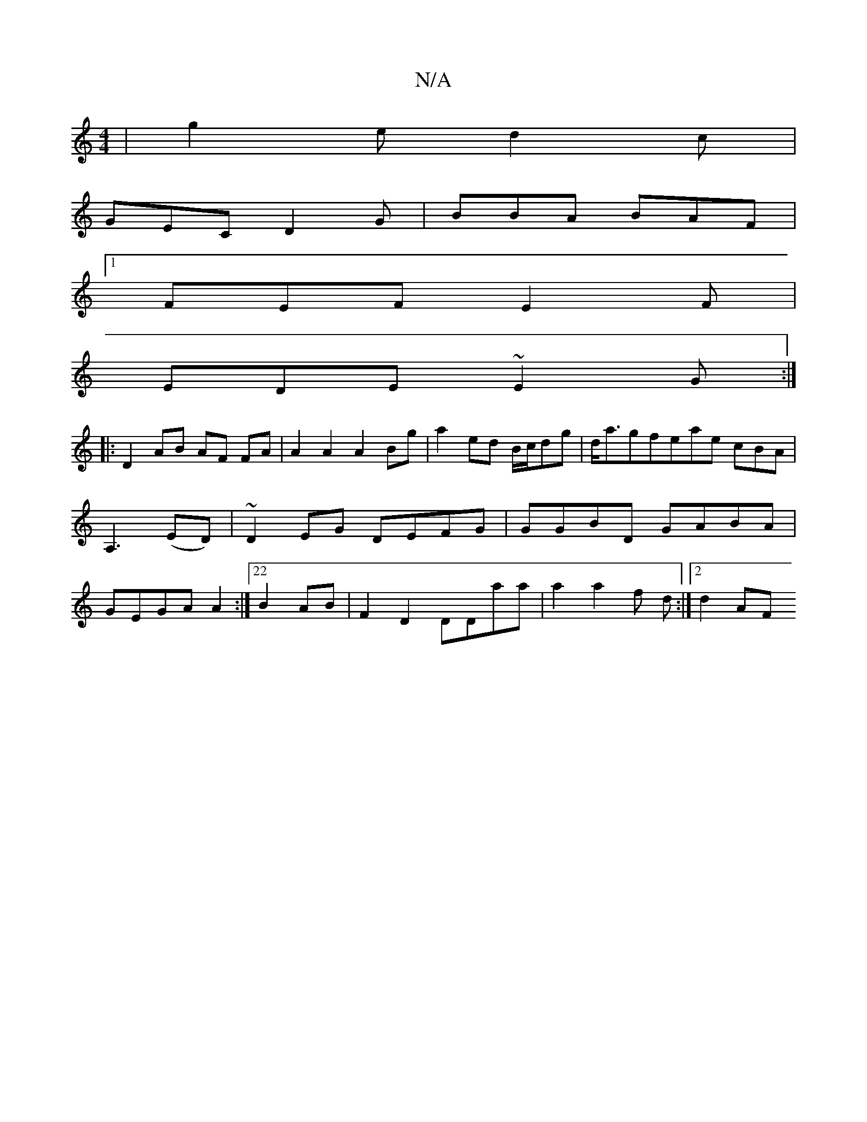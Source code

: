 X:1
T:N/A
M:4/4
R:N/A
K:Cmajor
 | g2 e d2c |
GEC D2G | BBA BAF |
[1 FEF E2F |
EDE ~E2G1 :|
|: D2 AB AF FA | A2A2A2 Bg | a2 ed B/c/dg | d<agfeae cBA|A,3 (ED)|~D2EG DEFG|GGBD GABA|GEGA A2:|22 B2 AB | F2D2 DDaa | a2 a2 f d :|[2 d2 AF 